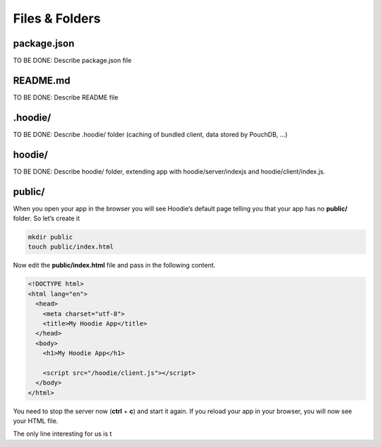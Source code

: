 Files & Folders
===============

package.json
~~~~~~~~~~~~

TO BE DONE: Describe package.json file

README.md
~~~~~~~~~

TO BE DONE: Describe README file

.hoodie/
~~~~~~~~

TO BE DONE: Describe .hoodie/ folder (caching of bundled client, data stored by
PouchDB, ...)

hoodie/
~~~~~~~

TO BE DONE: Describe hoodie/ folder, extending app with hoodie/server/indexjs
and hoodie/client/index.js.

public/
~~~~~~~

When you open your app in the browser you will see Hoodie’s default page
telling you that your app has no **public/** folder. So let’s create it

.. code:: bash

    mkdir public
    touch public/index.html

Now edit the **public/index.html** file and pass in the following
content.

.. code:: html

    <!DOCTYPE html>
    <html lang="en">
      <head>
        <meta charset="utf-8">
        <title>My Hoodie App</title>
      </head>
      <body>
        <h1>My Hoodie App</h1>

        <script src="/hoodie/client.js"></script>
      </body>
    </html>

You need to stop the server now (**ctrl** + **c**) and start it again.
If you reload your app in your browser, you will now see your HTML file.

The only line interesting for us is t
